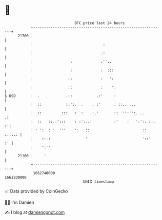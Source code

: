 * 👋

#+begin_example
                                   BTC price last 24 hours                    
               +------------------------------------------------------------+ 
         21700 |                                                            | 
               |                                :                           | 
               |                               .:                           | 
               |                 :             :'':.                        | 
               |                 :             :  :::                       | 
               |                ::             :   ':                       | 
               |                ::             :    ':                      | 
   $ USD       |  .            .::           .:'     :                      | 
               |  ::           ::':.  .    . :'      : ::.. ...             | 
               |  ::         :::   :  :   .:.'       ::  '':'':. ..        .| 
               |  ::   ::.:':::    : :':..:          :'    :   ':':. ::.  :'| 
               | ' ':  : '  '''    ':   ::                        :: ::::.: | 
               |    ::.:                '                         '::'   :' | 
               |    ':''                                                    | 
         21100 |     '                                                      | 
               +------------------------------------------------------------+ 
                1662740000                                        1662830000  
                                       UNIX timestamp                         
#+end_example
📈 Data provided by CoinGecko

🧑‍💻 I'm Damien

✍️ I blog at [[https://www.damiengonot.com][damiengonot.com]]
